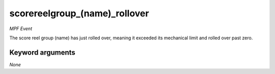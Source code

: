 scorereelgroup_(name)_rollover
==============================

*MPF Event*

The score reel group (name) has just rolled over,
meaning it exceeded its mechanical limit and rolled over
past zero.


Keyword arguments
-----------------

*None*
